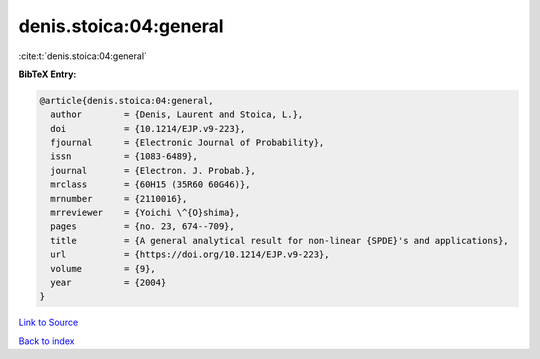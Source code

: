 denis.stoica:04:general
=======================

:cite:t:`denis.stoica:04:general`

**BibTeX Entry:**

.. code-block:: bibtex

   @article{denis.stoica:04:general,
     author        = {Denis, Laurent and Stoica, L.},
     doi           = {10.1214/EJP.v9-223},
     fjournal      = {Electronic Journal of Probability},
     issn          = {1083-6489},
     journal       = {Electron. J. Probab.},
     mrclass       = {60H15 (35R60 60G46)},
     mrnumber      = {2110016},
     mrreviewer    = {Yoichi \^{O}shima},
     pages         = {no. 23, 674--709},
     title         = {A general analytical result for non-linear {SPDE}'s and applications},
     url           = {https://doi.org/10.1214/EJP.v9-223},
     volume        = {9},
     year          = {2004}
   }

`Link to Source <https://doi.org/10.1214/EJP.v9-223},>`_


`Back to index <../By-Cite-Keys.html>`_
